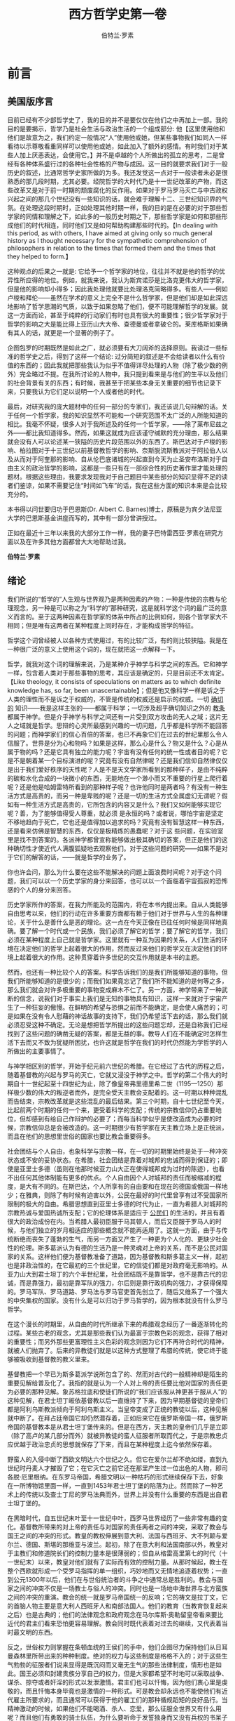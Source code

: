 #+LATEX_CLASS: book
#+LATEX_CLASS_OPTIONS:[11pt,oneside]
#+LATEX_HEADER: \usepackage{book}

#+TITLE: 西方哲学史第一卷
#+AUTHOR: 伯特兰·罗素
#+CREATOR: wanze(<a href="mailto:a358003542@163.com">a358003542@163.com</a>)
#+DESCRIPTION: 制作者邮箱：a358003542@gmail.com
#+INFOJS_OPT: view:showall toc:nil

* 前言

** 美国版序言
目前已经有不少部哲学史了，我的目的并不是要仅仅在他们之中再加上一部。我的目的是要揭示，哲学乃是社会生活与政治生活的一个组成部分: 他【这里使用他和他们是故意为之，我们约定一般情况“人”使用他或她，但某些事物我们如同人一样看待以示尊敬看重同样可以使用他或她，如此加入了额外的感情。有时我们对于某些人加上厌恶表达，会使用它。】并不是卓越的个人所做出的孤立的思考，二是曾经有各种体系盛行过的各种社会性格的产物与成因。这一目的就要求我们对于一般历史的叙述，比通常哲学史家所做的为多。我还发觉这一点对于一般读者未必是很熟悉的那几段时期，尤其必要。经院哲学的大时代乃是十一世纪改革的产物，而这些改革又是对于前一时期的颓废腐化的反作用。如果对于罗马罗马灭亡与中古政权兴起之间的那几个世纪没有一些知识的话，就会难于理解十二、三世纪知识界的气氛。在处理这段时期时，正如处理其他时期一样，我的目的是在必要的对于那些哲学家的同情和理解之下，如此多的一般历史时期之下，那些哲学家是如何和那些形成他们的时代相连，同时他们又是如何帮助构建那些时代的。【In dealing with this period, as with others, I have aimed at giving only so much general history as I thought necessary for the sympathetic comprehension of philosophers in relation to the times that formed them and the times that they helped to form.】

这种观点的后果之一就是: 它给予一个哲学家的地位，往往并不就是他的哲学的优异性所应得的地位。例如，就我来说，我认为斯宾诺莎是比洛克更伟大的哲学家，但是他的影响却小得多；因此我处理他就要比处理洛克简略得多。有些人——例如卢梭和拜伦——虽然在学术的意义上完全不是什么哲学家，但是他们却是如此深远地影响了哲学思潮的气质，以致于如果忽略了他们，便不可能理解哲学的发展。就这一方面而论，甚至于纯粹的行动家们有时也具有很大的重要性；很少哲学家对于哲学的影响之大是能比得上亚历山大大帝、查德曼或者拿破仑的。莱库格斯如果确有其人的话，就更是一个显著的例子了。

企图包罗的时期既然是如此之广，就必须要有大刀阔斧的选择原则。我读过一些标准的哲学史之后，得到了这样一个结论: 过分简短的叙述是不会给读者以什么有价值的东西的；因此我就把那些我认为似乎不值得详尽处理的人物（除了极少数的例外）完全略过不提。在我所讨论的人物中，我只提到看来是与他们的生平以及他们的社会背景有关的东西；有时候，我甚至于把某些本身无关重要的细节也记录下来，只要我认为它们足以说明一个人或者他的时代。

最后，对研究我的庞大题材中的任何一部分的专家们，我还该说几句辩解的话。关于任何一个哲学家，我的知识显然不可能和一个研究范围不太广泛的人所能知道的相比。我毫不怀疑，很多人对于我所述及的任何一个哲学家，——除了莱布尼兹之外——都比我知道得多。然而，如果这就成为应该谨守缄默的充分理由，那么结果就会没有人可以论述某一狭隘的历史片段范围以外的东西了。斯巴达对于卢梭的影响、柏拉图对于十三世纪以前基督教哲学的影响、奈斯脱流斯教派对于阿拉伯人以及从而对于阿奎那的影响、自从伦巴底诸城的兴起直到今天为止圣安布洛斯对于自由主义的政治哲学的影响，这都是一些只有在一部综合性的历史著作里才能处理的题材。根据这些理由，我要求发现我对于自己题目中某些部分的知识显得不足的读者们鉴谅，如果不需要记住“时间如飞车”的话，我在这些方面的知识本来是会比较充分的。

本书得以问世要归功于巴恩斯(Dr. Albert C. Barnes)博士，原稿是为宾夕法尼亚大学的巴恩斯基金讲座而写的，其中有一部分曾讲授过。

正如在最近十三年以来我的大部分工作一样，我的妻子巴特雷西亚·罗素在研究方面以及在许多其他方面都曾大大地帮助过我。

*伯特兰·罗素*

** 绪论
我们所说的“哲学的”人生观与世界观乃是两种因素的产物：一种是传统的宗教与伦理观念，另一种是可以称之为“科学的”那种研究，这是就科学这个词的最广泛的意义而言的。至于这两种因素在哲学家的体系中所占的比例如何，则各个哲学家大不相同；但是唯有这两者在某种程度上同时存在，才能构成哲学的特征。

哲学这个词曾经被人以各种方式使用过，有的比较广泛，有的则比较狭隘。我是在一种很广泛的意义上使用这个词的，现在就把这一点解释一下。

哲学，就我对这个词的理解来说，乃是某种介乎神学与科学之间的东西。它和神学一样，包含着人类对于那些事物的思考，其应该是确定的，只是目前还不太肯定。【Like theology, it consists of speculations on matters as to which definite knowledge has, so far, been unascertainable】；但是他又像科学一样是诉之于人类的理性而不是诉之于权威的，不管是传统的权威还是启示的权威。一切 _确切的_ 知识——我是这样主张的——都属于科学；一切涉及超乎确切知识之外的 _教条_ 都属于神学。但是介乎神学与科学之间还有一片受到双方攻击的无人之域；这片无人之域就是哲学。思辩的心灵所最感到兴趣的一切问题，几乎都是科学所不能回答的问题；而神学家们的信心百倍的答案，也已不再象它们在过去的世纪里那么令人信服了。世界是分为心和物吗？如果是这样，那么心是什么？物又是什么？心是从属于物的吗？还是它具有独立的能力呢？宇宙有没有任何的统一性或者目的呢？它是不是朝着某一个目标演进的呢？究竟有没有自然律呢？还是我们信仰自然律仅仅是出于我们爱好秩序的天性呢？人是不是天文学家所看到的那种样子，是由不纯粹的碳和水化合成的一块微小的东西，无能地在一个渺小而又不重要的行星上爬行着呢？还是他是哈姆雷特所看到的那种样子呢？也许他同时是两者吗？有没有一种生活方式是高贵的，而另一种是卑贱的呢？还是一切的生活方式全属虚幻无谓呢？假如有一种生活方式是高贵的，它所包含的内容又是什么？我们又如何能够实现它呢？善，为了能够值得受人尊重，就必须
是永恒的吗？或者说，哪怕宇宙是坚定不移地趋向于死亡，它也还是值得加以追求的吗？究竟有没有智慧这样一种东西，还是看来仿佛是智慧的东西，仅仅是极精炼的愚蠢呢？对于这
些问题，在实验室里是找不到答案的。各派神学都曾宣称能够做出极其确切的答案，但正是他们的这种确切性才使近代人满腹狐疑地去观察他们。对于这些问题的研究——如果不是对于它们的解答的话，——就是哲学的业务了。

你也许会问，那么为什么要在这些不能解决的问题上面浪费时间呢？对于这个问题，我们可以以一个历史学家的身分来回答，也可以以一个面临着宇宙孤寂的恐怖感的个人的身分来回答。

历史学家所作的答案，在我力所能及的范围内，将在本书内提出来。自从人类能够自由思考以来，他们的行动在许多重要方面都有赖于他们对于世界与人生的各种理论，关于什么是善什么是恶的理论。这一点在今天正像在已往任何时候是同样地真确。要了解一个时代或一个民族，我们必须了解它的哲学；要了解它的哲学，我们必须在某种程度上自己就是哲学家。这里就有一种互为因果的关系，人们生活的环境在决定他们的哲学上起着很大的作用，然而反过来他们的哲学又在决定他们的环境上起着很大的作用。这种贯穿着许多世纪的交互作用就是本书的主题。

然而，也还有一种比较个人的答案。科学告诉我们的是我们所能够知道的事物，但我们所能够知道的是很少的；而我们如果竟忘记了我们所不能知道的是何等之多，那么我们就会对许多极重要的事物变成麻木不仁了。另一方面，神学带来了一种武断的信念，说我们对于事实上我们是无知的事物具有知识，这样一来就对于宇宙产生了一种狂妄的傲慢。在鲜明的希望与恐惧之前而不能确定，是会使人痛苦的；可是如果在没有令人慰藉的神话故事的支持下，我们仍希望活下去的话，那么我们就必须忍受这种不确定。无论是想把哲学所提出的这些问题忘却，还是自称我们已经找到了这些问题的确凿无疑的答案，都是无益的事。教导人们在不能确定时怎样生活下去而又不致为犹疑所困扰，也许这就是哲学在我们的时代仍然能为学哲学的人所做出的主要事情了。

与神学相区别的哲学，开始于纪元前六世纪的希腊。在它经过了古代的历程之后，随着基督教的兴起与罗马的灭亡，它就又浸没于神学之中。哲学的第二个伟大的时期自十一世纪起至十四世纪为止，除了像皇帝弗里德里希二世（1195—1250）那样极少数的伟大的叛逆者而外，是完全受天主教会支配着的。这一时期以种种混乱而告结束，宗教改革就是这些混乱的最后结果。第三个时期，自十七世纪至今天，比起前两个时期的任何一个来，更受着科学的支配；传统的宗教信仰仍占重要地位，但却感到有给自己作辩护的必要了；而每当科学似乎是使改造成为必要的时候，宗教信仰总是会被改造的。这一时期很少有哲学家在天主教立场上是正统派，而且在他们的思想里世俗的国家也要比教会重要得多。

社会团结与个人自由，也象科学与宗教一样，在一切的时期里始终是处于一种冲突状态或不安的妥协状态。在希腊，社会团结是靠着对城邦的忠诚而得到保证的；即使是亚里士多德（虽则在他那时候亚力山大正在使得城邦成为过时的陈迹），也看不出任何其他体制能有更多的优点。个人自由因个人对城邦的责任而被缩减的程度，是大有不同的。在斯巴达，个人所享有的自由要和在现在的德国或俄国一样地少；在雅典，则除了有时候有迫害以外，公民在最好的时代里曾享有过不受国家所限制的极大的自由。希腊思想直到亚里士多德的时代为止，一直为希腊人对城邦的宗教热诚与爱国热诚所支配；它的伦理体系是适应于 _公民们_ 的生活的，并且有着很大的政治成份在内。当希腊人最初臣服于马其顿人，而后又臣服于罗马人的时候，与他们独立的岁月相适应的那些概念就不能再适用了。这就一方面，由于与传统断绝而丧失了蓬勃的生气，而另一方面又产生了一种更为个人化的、更缺少社会性的伦理。斯多葛派认为有德的生活乃是一种灵魂对上帝的关系，而不是公民对国家的关系。这样他们便为基督教准备了道路，因为基督教和斯多葛主义一样，起初也是非政治性的，在它最初的三个世纪里，它的信徒们都是对政府毫无影响的。从亚力山大到君士坦丁的六个半世纪里，社会团结既不是靠哲学，也不是靠古代的忠诚，而是靠强力，最初是靠军队的强力，尔后则是靠行政机构的强力，才获得保障的。罗马军队、罗马道路、罗马法与罗马官吏首先创立了，随后又维系了一个强大的中央集权的国家。没有什么是可以归功于罗马哲学的，因为根本就没有什么罗马哲学。

在这个漫长的时期里，从自由的时代所继承下来的希腊观念经历了一番逐渐转化的过程。某些古老的观念，尤其是那些我们认为最富于宗教色彩的观念，获得了相对的重要性；而另外那些更富理性主义色彩的观念则因为它们不再符合时代的精神，就被人们抛弃了。后来的异教徒们就是以这种方式整理了希腊的传统，使它终于能够被吸收到基督教的教义里来。

基督教把一个早已为斯多葛派学说所包含了的、然而对古代的一般精神却是陌生的重要见解给普及化了。我指的就是认为一个人对上帝的责任要比他对国家的责任更为必要的那种见解。象苏格拉底和使徒们所说的“我们应该服从神更甚于服从人”的这种见解，在君士坦丁皈依基督教以后一直维持了下来，因为早期基督徒的皇帝们都是阿利乌斯教派倾向于阿利乌斯主义。当皇帝变成了正统的教徒以后，这种见解就中断了。在拜占廷帝国它却仍然潜存着，正如后来它在俄罗斯帝国一样，俄罗斯帝国的基督教本是从君士坦丁堡传来的。但是在西方，天主教的皇帝们几乎是立即（除了高卢的某几部分而外）就被异教徒的蛮人征服者所取而代之，于是宗教忠贞应优越于政治忠贞的思想就保存了下来，而且在某种程度上迄今依然保存着。

野蛮人的入侵中断了西欧文明达六个世纪之久。但它在爱尔兰却不绝如缕，直到九世纪时丹麦人才摧毁了它；在它灭亡之前它还在那里产生过一位出色的人物，即司各脱·厄里根纳。在东罗马帝国，希腊文明以一种枯朽的形式继续保存下去，好象在一所博物馆里面一样，一直到1453年君士坦丁堡的陷落为止。然而除了一种艺术上的传统以及查士丁尼的罗马法典而外，世界上并没有什么重要的东西是出自君士坦丁堡的。

在黑暗时代，自五世纪末叶至十一世纪中叶，西罗马世界经历了一些非常有趣的变化。基督教所带来的对上帝的责任与对国家的责任两者之间的冲突，采取了教会与国王之间的冲突的形式。教皇的教权伸展到意大利、法国与西班牙、大不列颠与爱尔兰、德国、斯堪的那维亚与波兰。起初，除了在意大利和法国南部以外，教皇对于主教们和修道院长们的控制力量本是很薄弱的；但自从格雷高里第七的时代（十一世纪末）以来，教皇对他们就有了实际而有效的控制力量。从那时候起，教士在整个西欧就形成一个受罗马指挥的单一组织，巧妙地而又无情地追逐着权势；一直到公元1300年以后，他们在与世俗统治者的斗争之中通常总是胜利的。教会与国家之间的冲突不仅是一场教士与俗人的冲突。同时也是一场地中海世界与北方蛮族之间的冲突的重演。教会的统一就是罗马帝国统一的反响；它的祷文是拉丁文，它的首脑人物主要是意大利人西班牙人和南部法国人。他们的教育（当教育恢复起来之后）也是古典的；他们的法律观念和政府观念在马尔库斯·奥勒留皇帝看来要比近代的君主们看来恐怕更容易理解。教会同时既代表着对过去的继续，又代表着当时最文明的东西。

反之，世俗权力则掌握在条顿血统的王侯们的手中，他们企图尽力保持他们从日耳曼森林里所带出来的种种制度。绝对的权力与这些制度是格格不入的；对于这些生气勃勃的征服者们说来显得是既沉闷而又毫无生气的那些法律制度，情形也是如此。国王必须和封建贵族分享自己的权力，但是大家都希望不时地可以采取战争、谋杀、掠夺或者奸淫的形式以发泄激情。君主们也可以忏悔，因为他们衷心里是虔敬的，而且忏悔本身毕竟也是激情的一种形式。可是教会却永远也不能使他们有近代雇主所要求的，而且通常可以获得于他的雇工们的那种循规蹈矩的良好品行。当精神激动的时候，如果他们不能喝酒、杀人、恋爱，那么征服全世界又有什么用呢？而且他们有勇敢的骑士队伍，为什么要听命于发誓独身而又没有兵权的书呆子呢？尽管教会不同意，他们仍然保存着决斗和比武的审判方法，而且他们还发展了马上比武和献殷勤的恋爱。有时候，他们甚至一阵狂暴发作还会杀死显赫的教士。

所有的武装力量都在国王这方面，然而教会还是胜利的。教会获得胜利，部分地是因为它几乎享有教育的独占权，部分地是因为国王们彼此经常互相作战；但是除了极少数的例外，主要地却是因为统治者和人民都深深地相信教会掌握着升天堂的钥匙的权力。教会可以决定一个国王是否应该永恒地升天堂还是下地狱；教会可以解除臣民们效忠的责任，从而就可以鼓动反叛。此外，教会还代表着足以代替无政府状态的秩序，因而就获得了新兴的商人阶级的支持。尤其在意大利，这最后的一点是有决定意义的。

条顿人至少要保持教会一部分的独立性的企图，不仅表现在政治上，也表现在艺术、传奇、骑士道和战争上。但这一点却很少表现在知识界，因为教育差不多是完全限于教士阶级的。中古时代所公开表现出来的哲学并不就是一面精确的时代镜子，而仅是一党一派的思想镜子。然而，就在教士里面——尤其是弗兰西斯教团的修道士们——却有相当数目的人，为了各种原因，是和教皇有分歧的。此外，在意大利，文化传播到俗人方面来要比在阿尔卑斯以北早上好几个世纪。弗里德里希第二曾试图建立一种新宗教，这代表着反教廷文化的极端；而托马斯·阿奎那诞生于弗莱德利克第二具有无上权威的那不勒斯王国，却直到今天始终是教廷哲学的典型阐扬者。大约五十年之后，但丁成就了一套综合，并且给整个的中古观念世界做出了唯一的一套均衡的发挥。

但丁以后，由于政治上的以及理智上的种种原因，中古哲学的综合便破灭了。当中古哲学存在的时候，它具有一种整齐而又玲珑完整的性质，这个体系所论述到的任何一点都是和它那极其有限的宇宙中的其他内容摆在一个非常精确的关系之上的。但是宗教大分裂、宗教大会运动以及文艺复兴的教廷终于导向宗教改革，宗教改革便摧毁了基督教世界的统一性以及经院学者以教皇为中心的政府理论。在文艺复兴时代，新的知识，无论是关于古代的或是关于地球表面的，都使人厌倦于理论体系；人们感到理论体系是座心灵的监狱。哥白尼天文学赋给地球的地位与人类的地位，远比他们在托勒密的理论中所享有的地位要卑微得多。在知识分子中间，对新事物的乐趣代替了对于推理、分析、体系化的乐趣；虽然在艺术方面文艺复兴仍然崇尚整齐有序，但是在思想方面它却喜欢大量而繁富的混乱无章。在这方面，蒙台涅是这一时代最典型的代表人物。

在政治理论方面，正象除了艺术而外的任何其他事物一样，也发生了秩序的崩溃。中世纪，虽然事实上是动荡不宁的，但在思想上却被一种要求合法性的热情、被一种非常严谨的政权理论所支配着。一切权力总归是出自上帝；上帝把神圣事物的权力交给了教皇，把俗世事情的权力交给了皇帝。但在十五世纪，教皇和皇帝同样地都丧失了自己的重要性。教皇变成了仅仅是意大利诸侯的一员，他在意大利的强权政治里面从事于种种令人难以置信的复杂而又无耻的勾当。在法国、西班牙和英国，新的君主专制的民族国家在他们自己的领土上享有的权力，是无论教皇或者皇帝都无力加以干涉的。民族国家，主要是由于有了火药的缘故，对人们的思想和感情获得了一种前所未有的影响，并且渐次地摧毁了罗马所遗留下来的对于文明统一性的信念。

这种政治上的混乱情形在马基雅弗利的《君王论》一书中得到了表现。政治已没有任何指导的原则，而变成为赤裸裸的争夺权力了；至于怎样才能把这种赌博玩得很成功，《君王论》一书也提出了很精明的意见。在希腊的伟大时代里出现过的事，再一次出现于文艺复兴的意大利：传统的道德束缚消失了，因为它们被人认为是与迷信结合在一起的；从羁绊中获得的解放，使得个人精力旺盛而富于创造力，从而便产生了极其罕见的天才的奔放；但是由于道德败坏而不可避免地造成的无政府状态与阴谋诡诈，却使得意大利人在集体方面成为无能的了，于是他们也像【约定单字用像，组合词用象。】希腊人一样，倒在了别的远不如他们文明、但不像他们那样缺乏社会团结力的民族的统治之下了。

然而结局并不像在希腊那么惨重，因为许多新的强而有力的民族表现出来他们自己也像意大利人已往那样地能够有伟大的成就，只有西班牙是例外。

从十六世纪以后，欧洲思想史便以宗教改革占主导地位。宗教改革是一场复杂的多方面的运动，它的成功也要归功于多种多样的原因。大体上，它是北方民族对于罗马东山再起的统治的一种反抗。宗教曾经是征服了欧洲北部的力量，但是宗教在意大利已经衰颓了：教廷作为一种体制还存在着，并且从德国和英国吸取大量的贡赋，但是这些仍然虔诚的民族却对于波尔嘉家族和梅狄奇家族不能怀有什么敬意，这些家族借口要从炼狱里拯救人类的灵魂，而收敛钱财大肆挥霍在奢侈和不道德上。民族的动机、经济的动机和道德的动机都结合在一起，就格外加强了对罗马的反叛。此外，君王们不久就看出来，如果他们自己领土上的教会完全变成为本民族的，他们便可以控制教会；这样，他们在本土上就要比以往和教皇分享统治权的时候更加强而有力。由于这一切的原因，所以路德的神学改革在北欧的大部分地区，既受统治者欢迎，也受人民欢迎。

天主教教会有三个来源：它的圣教历史是犹太的，它的神学是希腊的，它的政府和教会法，至少间接地是罗马的。宗教改革摒除了罗马的成份，冲淡了希腊的成份，但是大大地加强了犹太的成份。它就这样和民族主义的力量展开了合作。这些民族主义的力量正在摧毁着最初由罗马帝国而后又被罗马教会所造成的那种社会团结的成果。在天主教的学说里，神圣的启示并不因为有圣书而结束，而是一代一代地通过教会的媒介继续传下来的；因此，个人的意见之服从于教会，就成为每个人的责任。反之，新教徒则否认教会是传达启示的媒介；真理只能求之于圣经，每一个人都可以自己解释圣经。如果人们的解释有了分歧，那么也并没有任何一个由神明所指定的权威可以解决这种分歧。实际上国家已经要求着曾经是属于教会的权利了，但这乃是一种篡夺。在新教的理论里，灵魂与上帝之间是不该有任何尘世的居间人的。

这一变化所起的作用是极其重大的。真理不再需要请权威来肯定了，真理只需要内心的思想来肯定。于是很快地就发展起来了一种趋势，在政治方面趋向于无政府主义，而在宗教方面则趋向于神秘主义。这和天主教的正统体系始终是难于适应的。这时出现的并不只是一种新教而是许多的教派；不是一种与经院派相对立的哲学而是有多少位哲学家就有多少种哲学；不是像在十三世纪那样，有一个皇帝与教皇相对立，而是有许许多多的异端的国王。结果无论在思想上还是在文学上，就都有着一种不断加深的主观主义；起初这是作为一种从精神奴役下要求全盘解放的活动，但它却朝着一种不利于社会健康的个人孤立倾向而稳步前进了。

近代哲学始于笛卡儿，他基本上所肯定为可靠的就是他自己和他的思想的存在，外在世界是由此而推出来的。这只是那个通过贝克莱、康德直到费希特的总的发展过程的第一个阶段。到了费希特遂认为万物都只是自我的流溢。这是不健康的；从此之后，哲学一直在企图从这种极端逃到日常生活的常识世界里去。

政治上的无政府主义和哲学上的主观主义携手并进。早在路德在世的时候，就有些不受欢迎又不被承认的弟子们已经发展了再洗礼的学说了，这种学说有一个时期统治了闵斯特城。再洗礼派摒弃一切的法律，因为他们认为好人是无时无刻不被圣灵所引导的，而圣灵又是不可能受任何公式的束缚的。从这个前提出发，他们就达到了共产主义与两性杂交的结论；因此，他们在经过一段英勇抗抵之后终于被人消灭了。但是他们的学说却采取了更柔和的形式而流传到荷兰、英国和美国；这就是历史上贵格会的起源。在十九世纪又产生了另一种形式更激烈的、已经和宗教不再有联系的无政府主义。在俄国、在西班牙、以及较小的程度上也在意大利，它都有过相当的成功；并且直到今天，它在美国移民当局的眼里还是个可怕的怪物。这种近代的形式虽然是反宗教的，但是仍然具有很多的早期新教的精神；它的不同点主要就在于把路德针对着教皇的那种仇恨转过来针对着世俗的政府。

主观主义一旦脱缰之后，就只能一泻到底而不能再被束缚于任何的界限之内。新教徒在道德上之强调个人的良心，本质上乃是无政府主义的。但习惯与风俗却是如此之有力，以致于除了像闵斯特那样暂时的爆发而外，个人主义的信徒们在伦理方面仍然是按照传统所认为的道德方式来行动，但这是一种不稳定的平衡。十八世纪的“感性”崇拜开始破坏了这种平衡：一种行为之受到赞美并不是因为它有好结果或者因为它与一种道德教条相符合，而是因为它有那种把它激发起来的情操。从这种态度就发展了像卡莱尔和尼采所表现的那种英雄崇拜，以及拜伦式的对于任何激情的崇拜。

浪漫主义运动在艺术上、在文学上以及在政治上，都是和这种对人采取主观主义的判断方式相联系着的，亦即不把人作为集体的一个成员而是作为一种美感上的愉悦的观照对象。猛虎比绵羊更美丽，但是我们宁愿把它关在笼子里。典型的浪漫派却要把笼子打开来，欣赏猛虎消灭绵羊时那幕壮丽的纵身一跃。他鼓励着人们想象他们自己是猛虎，可是如果他成功的话，结果并不会是完全愉快的。

针对着近代主观主义的比较不健康的形式，曾经出现过各种不同的反应。首先是一种折衷妥协的哲学，即自由主义的学说，它企图给政府和个人指定其各自的领域。这种学说的近代形式是从洛克开始的，洛克对于“热情主义”——即再洗礼派的个人主义——和对于绝对的权威以及对传统的盲目服从，是同样地反对的。另一种更彻底的反抗则导致了国家崇拜的理论，这种理论把天主教所给予教会，甚至于有时候是给予上帝的那种地位给了国家。霍布斯、卢梭和黑格尔代表了这种理论的各个不同方面，而他们的学说在实践上就体现为克伦威尔、拿破仑和近代的德国。共产主义在理论上是和这些哲学距离得非常遥远的，但是在实践上也趋向于一种与国家崇拜的结果极其相似的社会形态。

自从公元前600年直到今天这一全部漫长的发展史上，哲学家们可以分成为希望加强社会约束的人与希望放松社会约束的人。与这种区别相联系着的还有其他的区别。纪律主义分子宣扬着某种或新或旧的教条体系，并且因此在或多或少的程度上就不得不仇视科学，因为他们的教条并不能从经验上加以证明。他们几乎总是教训人说，幸福并不就是善，而惟有“崇高”或者“英雄主义”才是值得愿望的。他们对于人性中的非理性的部分有着一种同情，因为他们感到理性是不利于社会团结的。另外一方面，则自由主义分子，除了极端的无政府主义者而外，都倾向于科学、功利与理性而反对激情，并且是一切较深刻形式的宗教的敌人。这种冲突早在我们所认为的哲学兴起之前就在希腊存在着了，并且在早期的希腊思想中已经十分显著。它变成为各种形式，一直持续到今天，并且无疑地将会持续到未来的时代。

很显然，在这一争论中——就像所有经历了漫长时期而存留下来的争论一样——每一方都是部分正确的而又部分错误的。社会团结是必要的，但人类迄今还不曾有过单凭说理的论辩就能加强团结的事。每一个社会都受着两种相对立的危险的威胁：一方面是由于过分讲纪律与尊敬传统而产生的僵化，另一方面是由于个人主义与个人独立性的增长而使得合作成为不可能，因而造成解体或者是对外来征服者的屈服。一般说来，重要的文明都是从一种严格和迷信的体系出发，逐渐地松弛下来，在一定的阶段就达到了一个天才辉煌的时期；这时，旧传统中的好东西继续保存着，而在其解体之中所包含着的那些坏东西则还没有来得及发展。但是随着坏东西的发展，它就走向无政府主义，从而不可避免地走向一种新的暴政，同时产生出来一种受到新的教条体系所保证的新的综合。自由主义的学说就是想要避免这种无休止的反复的一种企图。自由主义的本质就是企图不根据非理性的教条而获得一种社会秩序，并且除了为保存社会所必须的束缚而外，不再以更多的束缚来保证社会的安定。这种企图是否可以成功，只有未来才能够断定了。





#+LaTeX: \mainmatter


* 前苏格拉底哲学家
** 希腊文明的兴起
在全部的历史里，最使人感到惊异或难于解说的莫过于希腊文明的突然兴起了。构成文明的大部分东西已经在埃及和美索不达米亚存在了好几千年，又从那里传播到了四邻的国家。但是其中却始终缺少着某些因素，直等到希腊人才把它们提供出来。希腊人在文学艺术上的成就是大家熟知的，但是他们在纯粹知识的领域上所做出的贡献还要更加不平凡。他们首创了数学[fn::埃及和巴比伦人已经有了算术和几何学了，但主要地是凭经验。从一般的前提来进行演绎的推理，这是希腊人的贡献。]、科学和哲学；他们最先写出了有别于纯粹编年表的历史书；他们自由地思考着世界的性质和生活的目的，而不为任何因袭的正统观念的枷琐所束缚。所发生的一切都是如此之令人惊异，以至于直到最近的时代，人们还满足于惊叹并神秘地谈论着希腊的天才。然而现在已经有可能用科学的观念来了解希腊的发展了，而且的确也值得我们这样去做。

哲学是从泰勒斯开始的，他预言过一次日蚀，所以我们就很幸运地能够根据这件事来断定他的年代了；据天文学家说，这次日蚀出现于公元前585年。哲学和科学原是不分的，因此它们是一起诞生于公元前六世纪的初期。在这之前，希腊及其邻国曾发生过什么事情呢？任何一种回答都必然有一部分是揣测性的，但考古学在本世纪里所给我们的知识已经比我们祖先们所掌握的要多得多了。

文字的发明在埃及大约是在公元前4000年左右，在巴比伦也晚不了太多。两国的文字都是从象形的图画开始的。这些图画很快地就约定俗成，因而语词是用会意文字来表示的，就象中国目前所仍然通行的那样。在几千年的过程里，这种累赘的的体系发展成了拼音的文字【this cumbrous system developed into alphabetic writing】。

埃及和美索不达米亚早期文明的发展是由于有尼罗河、底格里斯河和幼发拉底河，它们使得农业易于进行而又产量丰富。这些文明在许多方面都有些像西班牙人在墨西哥和秘鲁所发现的文明，这里有一个具有专制权力的神圣国王；在埃及，他还领有全部的土地。这里有一种多神教，国王和这种多神教的至高无上的神有着特殊亲密的关系。有军事贵族，也有祭司贵族。如果君主懦弱或者战争不利，祭司贵族往往能够侵凌王权。土地的耕种者是农奴，隶属于国王、贵族或祭司。

埃及的神学和巴比伦的神学颇为不同。埃及人主要的关怀是死亡，他们相信死者的灵魂要进入阴间，在那里，奥西里斯要根据他们在地上的生活方式来审判他们。他们以为灵魂终会回到身体里面来的；这就产生了木乃伊以及豪华的陵墓建筑。金字塔群就是公元前4000年末叶和3000年初叶的历代国王们所建造的。这一时期以后，埃及文明就变得越来越僵化了，并且宗教上的保守主义使得进步成为不可能。约公元前1800年，埃及被称为喜克索斯人的闪族人所征服，他们统治埃及约有两个世纪。他们在埃及并没有留下持久的痕迹，但是他们在这里的出现一定曾经有助于埃及文明在叙利亚和巴勒斯坦的传播。

巴比伦的发展史比埃及更带有黩武好战的性质。最初的统治种族并不是闪族，而是“苏玛连”人，这种人的起源我们还不清楚。他们发明了楔形文字，征服者的闪族就是从他们这里接受了楔形文字的。曾经有一个时期，有许多独立的城邦彼此互相作战；但是最后巴比伦称霸，并且建立了一个帝国。其他城邦的神就变成了附属的神，而巴比伦的神马尔督克便获得了有如后来宙斯在希腊众神之中所占的那种地位。在埃及也出现过同样的情形，只是时间更早得多。

埃及与巴比伦的宗教正像其他古代的宗教一样，本来都是一种生殖崇拜(fertility cults)。大地是阴性的，而太阳是阳性的。公牛通常被认为是阳性生殖能力的化身，牛神是非常普遍的。在巴比伦，大地女神伊什塔尔(Ishtar)在众女神之中是至高无上的。这位“伟大的母亲”在整个西亚以各种不同的名称而受人崇拜。当希腊殖民者在小亚细亚为她建筑神殿的时候，他们就称她为阿尔蒂米斯，并且把原有的礼拜仪式接受过来。这就是“以弗所人的狄阿娜”[fn::狄阿娜是阿尔蒂米斯的拉丁文的对称。在希腊文的圣经里提到的是阿尔蒂米斯，而英译本则称为狄阿娜。]的起源。基督教又把她转化成为童贞女玛利亚，但是到了以弗所宗教大会上才规定把“圣母”这个头衔加给我们的教母。

只要一种宗教和一个帝国政府结合在一起，政治的动机就会大大改变宗教的原始面貌。一个男神或一个女神便会和国家联系起来，他不仅要保证丰收，而且还要保证战争胜利。富有的祭司阶级规定出一套教礼和神学，并且把帝国各个组成部分的一些神都安排在一个万神殿里。

通过与政府的联系，神也就和道德有了联系。立法者从神那里接受了他们的法典，因此犯法就是亵渎神明。现在所知的最古老的法典，就是公元前2100年左右巴比伦王罕姆拉比(Hammurabi)的法典；国王宣告这一法典是由马尔督克交付给他的。在整个的古代，道德与宗教之间的这种联系变得越来越密切。

巴比伦的宗教与埃及的宗教不同，它更关心的是现世的繁荣而不是来世的幸福。巫术、卜筮和占星术虽然并不是巴比伦所特有的，然而在这里却比在其他地方更为发达，并且主要地是通过巴比伦它们才在古代的后期获得了它们的地位。从巴比伦也流传下来了某些属于科学的东西：一日分为24小时，圆周分为360度；以及日月蚀周期的发现。这就使他们能够准确地预言月蚀，并能以某种可能性来预言日蚀【which enabled lunar eclipses to be predicted with certainty, and solar eclipses with some probability】。巴比伦的这种知识，我们下面将会看到，泰勒斯是得到了的。

埃及与美索不达米亚的文明是农业的文明，而周围民族的文明最初则是畜牧的文明。商业的发展起初几乎完全是海上的，随着商业的发展就出现了一种新的因素。直到公元前1000年左右，武器还是用青铜制造的，有些国家自己本土上并不具备这种必要的金属，便不得不从事贸易或者海盗掠夺以求获得它们。海盗掠夺只是一时的权宜，而在社会与政治条件相当稳定的地方，商业就被人认为更加有利可图。在商业方面，克里特岛似乎是先驱者。大约有十一个世纪之久，可以说从公元前2500至公元前1400年，在克里特曾存在过一种艺术上极为先进的文化，被称为米诺文化。克里特艺术的遗物给人以一种欢愉的、几乎是颓废奢靡的印象，与埃及神殿那种令人可怖的阴郁是迥然不同的。

关于这一重要的文明，在阿瑟·伊万斯爵士以及其他诸人的发掘以前，人们几乎是一无所知。那是一种航海民族的文明，与埃及保持着密切的接触（除了喜克索斯人统治的时代是例外）。从埃及的图画里显然可以看出，克里特的水手们在埃及和克里特之间进行过相当可观的商业，这种商业约于公元前1500年左右达到了它的顶峰。克里特的宗教似乎与叙利亚和小亚细亚的宗教有着许多的相同之点，但是在艺术方面则与埃及的相同之点更多些，虽然克里特的艺术是非常有独创性的，并且是充满了可惊讶的生命力的。克里特文明的中心是所谓诺索斯的“米诺宫”，古典希腊的传说里一直流传着对它的追忆。克里特的宫殿是极其壮丽的，但是大约在公元前十四世纪的末期被毁掉了，或许是被希腊的侵略者所毁掉的。克里特历史的纪年，是从在克里特所发现的埃及器物以及在埃及所发现的克里特器物而推断出来的；我们的知识全都是靠着考古学上的证据。

克里特人崇拜一个女神，也许是几个女神。最为明确无疑的女神就是“动物的女主人”，她是一个女猎人，或许就是古典的阿尔蒂米斯的起源[fn::她有一个孪生弟兄或配偶，就是“动物的男主人”。但是他比较不重要。把阿尔蒂米斯与小亚细亚的伟大的母亲当成一个人，乃是后来的事。]。她或者另一女神，也是一位母亲；除了“动物的男主人”而外，唯一的男神就是她的少子。有证据可以说明克里特人是信仰死后的生命的，正如埃及的信仰一样，认为人死之后，生前的作为就要受到赏罚。但是总的说来，从克里特的艺术上看，似乎他们是欢愉的民族，并没有受到阴沉的迷信的很大压迫。他们喜欢斗牛，斗牛时女斗士和男斗士一样地表演出惊人的绝技。斗牛是宗教仪式，阿瑟·伊万斯爵士以为斗牛者属于最高的贵族。传下来的图画都是非常生动而逼真的。

克里特人有一种直线形的文字，但是还没有人能够辨识。他们在国内是和平的，他们的城市没有城墙；他们无疑是被大海的力量保护着的【no doubt they were defended by sea power】。

在米诺文明毁灭之前，约公元前1600年左右，它传到了希腊大陆，在大陆上经历了逐渐蜕化的阶段直至公元前900年为止。这种大陆文明就叫迈锡尼文明；它是由于发掘帝王的陵墓以及发掘山顶上的堡垒而被人发现的，这说明了他们比克里特岛上的人更害怕战争。陵墓及堡垒始终都给古典希腊的想象力以强烈的印象。宫殿里的较古老的艺术品若不是确乎出于克里特工匠之手，也是与克里特工艺密切接近的。隔着一层朦胧的传说所见到的迈锡尼文明，正是荷马诗歌所描写的文明。

关于迈锡尼人还有许多不清楚的地方。他们的文明是他们被克里特人所征服的结果吗？他们说希腊语呢，抑或他们是一种较早的土著种族呢？对于这些问题还不可能有确切的答案，但是总的说来，他们很可能是说希腊语的征服者，并且至少贵族是来自北方的头发漂亮的侵入者，这些人带来了希腊的语言[fn::见尼尔逊（MartinP．Nilsson）：《米诺－迈锡尼宗教极其在希腊宗教中的残余》，第11页以下。]。希腊人前后以三次连续的浪潮进入希腊，最初是伊奥尼亚人，然后是亚该亚人，最后是多利亚人。伊奥尼亚人虽然是征服者，但似乎相当完整地采纳了克里特的文明，正象后来罗马人采纳了希腊的文明一样。但是伊奥尼亚人被他们的后继者亚该亚人所侵扰，并且大部分被赶走了。从波伽兹－科易所发掘出来的喜特人的书版里，我们可以知道亚该亚人在公元前十四世纪曾有过一个庞大的有组织的帝国。迈锡尼文明已经被伊奥尼亚和亚该亚人的战争所削弱，实际上就被最后的希腊侵略者多利亚人所毁灭了。以前的侵入者大部分采纳了米诺的宗教，但是多利亚人却保存了他们祖先的原始的印度－欧罗巴宗教。然而迈锡尼时代的宗教却仍然不绝如缕，尤其是在下层阶级之中；而古典时代希腊的宗教就是这两种宗教的混合物。

虽然上叙的情况可能是事实，但是我们必须记得我们并不知道迈锡尼人究竟是不是希腊人。我们所知道的只是他们的文明毁灭了，在它告终的时候，铁就代替了青铜；并且有一个时期海上霸权转到腓尼基人的手里。

在迈锡尼时代的后期及其结束之后，有些入侵者定居下来变成了农耕者；而另有些入侵者则继续推进，首先是进入希腊群岛和小亚细亚，然后进入西西里和意大利南部，他们在这些地方建立了城市，靠海上贸易为生。希腊人最初便是在这些海上城市里作出了对于文明的崭新的贡献；雅典的霸权是后来才出现的，而当它出现的时候也同样地是和海权【naval power】结合在一起的。

希腊大陆是多山地区，而且大部分是荒瘠不毛的。但是它有许多肥沃的山谷，通海便利，而彼此间方便的陆地交通则为群山所阻隔。在这些山谷里，小小的各自分立的区域社会就成长起来，它们都以农业为生，通常环绕着一个靠近海的城市。在这种情况之下很自然的，任何区域社会的人口只要是增长太大而国内资源不敷时，在陆地上无法谋生的人就会去从事航海。大陆上的城邦就建立了殖民地，而且往往是在比本国更容易谋生得多的地方。因此在最早的历史时期，小亚细亚、西西里和意大利的希腊人都要比大陆上的希腊人富有得多。

希腊不同地区的社会制度也是大有不同的。在斯巴达，少数贵族就靠着压迫另一种族的农奴的劳动而过活；在较贫穷的农业区，人口主要的是那些靠着自己的家庭来耕种自己土地的农民们。但是在工商业繁荣的地区，自由的公民则由于使用奴隶而发财致富——采矿使用男奴隶，纺织则使用女奴隶。在伊奥尼亚，这些奴隶都是四邻的野蛮人，照例最初都是战争中的俘获。随着财富的积累，人们让体面的妇女变得越来越与世隔绝，后来她们在希腊的文明生活里几乎没有地位了【With increasing wealth went increasing isolation of respectable women,】，只有斯巴达是例外。

一般的发展情况是最初由君主制过渡到贵族制，然后又过渡到僭主制与民主制的交替出现。国王们并不象埃及的和巴比伦的国王那样具有绝对的权力，他们须听从元老会议的劝告，他们违背了习俗便不会不受惩罚。“僭主制”并不必然地意味着坏政府，而仅仅指一个不是由世袭而掌权的人的统治。“民主制”即指全体公民的政府，但其中不包括奴隶与女人。早期的僭主正象梅狄奇家族那样，乃是由于他们是财阀政治中最富有的成员而获得权力的。他们的财富来源往往是占有金银矿，并且由于伊奥尼亚附近吕底亚王国传来了新的铸币制度而大发其财。铸币似乎是公元前700年以前不久被人发明的[fn::见乌雷（P．N．Ure）：《僭主制的起源》。]。

商业或海盗掠夺——起初这两者是很难分别的——对于希腊人最重要的结果之一，就是使他们学会了书写的艺术。虽然书写在埃及和巴比伦已经存在过几千年了，而且米诺的克里特人也曾有过一种文字（这种文字还没有人能识别），然而并没有任何决定性的证据可以证明希腊人在公元前十世纪左右以前是会写字的。他们从腓尼基人那里学到书写的技术；腓尼基人正像其他叙利亚的居民一样，受着埃及和巴比伦两方面的影响，而且在伊奥尼亚、意大利和西西里的希腊城市兴起之前，他们一直握有海上商业的霸权。公元前十四世纪时，叙利亚人给伊克纳顿（埃及的异端国王）写信仍然使用巴比伦的楔形文字；但是推罗的西拉姆（公元前969-936年）已经用腓尼基字母了，腓尼基字母或许就是从埃及文字中发展出来的。最初埃及人使用一种纯粹的图画文字；这些图画日益通行以后就逐渐地代表音节（即图形所代表的事物的名字的第一个音节），终于根据“A是一个射青蛙的射手”[fn::例如希伯来字母的第三个字“gimel”指“骆驼”，而这个字的符号就是一幅约定俗成的骆驼图形。]的原则而代表单独的字母了。最后的这一步埃及人自己并没有完成，而是由腓尼基人完成的，而这就给了字母以一切的便利。希腊人又从腓尼基人那里借来这种字母加以改变以适合他们自己的语言，并且加入了母音而不是象以往那样仅有子音，从而就作出了重要的创造。毫无疑问，获得了这种便利的书写方法就大大促进了希腊文明的兴起。

希腊文明第一个有名的产儿就是荷马。关于荷马的一切全都是推测，但是最好的意见似乎是认为，他是一系列的诗人而并不是一个诗人。或许依里亚特和奥德赛两书完成的期间约占200年的光景，有人说是从公元前750-550年，[fn::贝洛赫：《希腊史》第12章。]而另有人认为《荷马》在公元前八世纪末就差不多已经写成了[fn::罗斯多夫采夫：《古代世界史》卷一，第399页。]。荷马诗现存的形式是被比西斯垂塔斯带给雅典的，他在公元前560至527年（包括间断期）执政。从他那时以后，雅典的青年就背诵着荷马，而这就成为他们教育中最重要的部分。但在希腊的某些地区，特别是在斯巴达，荷马直到较晚的时期，才享有同样的声望。

荷马的诗歌好像后期中世纪的宫廷传奇一样，代表着一种已经开化了的贵族阶级的观点，它把当时在人民群众中依然流行的各种迷信看成是下等人的东西而忽略过去。但是到了更后来的时期，许多这些迷信又都重见天日了。近代作家根据人类学而得到的结论是：荷马决不是原著者，而是一个删定者，他是一个十八世纪式的古代神话的诠释家，怀抱着一种上层阶级文质彬彬的启蒙理想。在荷马诗歌中，代表宗教的奥林匹克的神祇，无论是在当时或是在后世，都不是希腊人唯一崇拜的对象。在人民群众的宗教中，还有着更黑暗更野蛮的成份，它们虽然在希腊智慧的盛期被压抑下去了，但是一等到衰弱或恐怖的时刻就会迸发出来。所以每逢衰世便证明了，被荷马所摈弃的那些宗教迷信在整个古典时代里依然继续保存着，只不过是半隐半显罢了。这一事实说明了许多事情，否则的话，这些事情便似乎是矛盾而且令人感到惊异的了。

任何地方的原始宗教都是部族的，而非个人的。人们举行一定的仪式，通过同情的力量【by sympathetic magic】以增进部族的利益，尤其是促进植物、动物与人口的繁殖。冬至的时候，一定要祈求太阳不要再减少威力；春天与收获季节也都要举行适当的祭礼。这些祭礼往往能鼓动伟大的集体的热情，个人在其中消失了自己的孤立感而觉得自己与全部族合为一体。在全世界，当宗教演进到一定阶段时，做牺牲的动物和人都要按照祭礼被宰杀吃掉的。在不同的地区，这一阶段出现的时期也颇为不同。以人献祭的习俗通常比把牺牲的人吃掉的习俗要长一些【Human sacrifice usually lasted longer than the sacrificial eating of human victims;】；就是古希腊历史刚开始的时候这种习俗也未消失。不带有这种残酷的景象的生殖崇拜的仪式(Fertility rites)，在全希腊也很普遍；特别是伊留希斯神秘教，其象征符号就是农业的。【the Eleusinian mysteries, in particular, were essentially agricultural in their symbolism.】

必须承认，荷马诗歌中的宗教并不很具有宗教气味。神祇们完全是人性的，与人不同的只在于他们不死，并具有超人的威力。在道德上，他们没有什么值得称述的，而且也很难看出他们怎么能够激起人们很多的敬畏。在被人认为是晚出的几节诗里，是用一种伏尔泰式的不敬在处理神祇们的。在荷马诗歌中所能发现与真正宗教感情有关的，并不是奥林匹克的神祇们，而是连宙斯也要服从的“运命”、“必然”与“定数”这些冥冥的存在。运命对于整个希腊的思想起了极大的影响，而且这也许就是科学之所以能得出对于自然律的信仰的渊源之一。

荷马的神祇们乃是征服者的贵族阶级的神祇，而不是那些实际在耕种土地的人们的有用的丰产之神。正如吉尔伯特·穆莱所说的[fn::罗斯多夫采夫：《古代世界史》卷一，第399页。]：“大多数民族的神都自命曾经创造过世界，奥林匹克的神并不自命如此。他们所做的，主要是征服世界。 $\cdots \cdots$ 当他们已经征服了王国之后，它们又干什么呢？他们关心政治吗？他们促进农业吗？他们从事商业和工业吗？一点都不。他们为什么要从事任何老实的工作呢？依靠租税并对不纳税的人大发雷霆，在他们看来倒是更为舒适的生活。他们都是些嗜好征服的首领，是些海盗之王。他们既打仗，又宴饮，又游玩，又作乐；他们开怀痛饮，并大声嘲笑那伺候着他们的瘸铁匠。他们只知怕自己的王，从来不知惧怕别的。除了在恋爱和战争中而外，他们从来不说谎。”

荷马笔下的人间英雄们，在行为上也一样地不好。第一家庭当是庇勒普斯家族，但是它并没有能够成功地建立起一个幸福的家庭生活的榜样。

“这个王朝的建立者，亚洲人坦达鲁斯，是以直接对于神祇的进攻而开始其事业的；有人说，他是以试图诱骗神祇们吃人肉，吃他自己的儿子庇勒普斯的肉而开始的。庇勒普斯在奇迹般地复活了之后，也向神祇们进攻。他那场对比萨王奥诺谟斯的有名的车赛，是靠了后者的御夫米尔特勒斯的帮助而获得胜利的。然后他又把他原来允许给以报酬的同盟者干掉，把他扔到海里去。于是诅咒便以希腊人所称为'阿特'（ate）①的形式——如果实际上那不是完全不可抗拒的、至少也是一种强烈的犯罪冲动——传给了他的儿子阿特鲁斯和泰斯提司。泰斯提司奸污了他的嫂子，并且因而便把家族的幸运，即有名的金毛羊，偷到了手中。阿特鲁斯反过来设法放逐了他的兄弟，而又在和解的藉口之下召他回来，宴请他吃自己孩子的肉。这种诅咒又由阿特鲁斯遗传给他的儿子阿加米侬。阿加米侬由于杀了一只作牺牲的鹿而冒犯了阿尔蒂米斯；于是他牺牲自己的女儿伊妃格尼亚来平息这位女神的盛怒，并得以使他的舰队安全到达特罗伊。阿加梅侬又被他的不贞的妻子和她的情夫，即泰斯提司所留下来的一个儿子厄极斯特斯，谋杀了。阿加米侬的儿子奥瑞斯提斯又杀死了他的母亲和厄极斯特斯，为他的父亲报了仇”。①荷马的诗作为一部完成的定稿，乃是伊奥尼亚的产物，伊奥尼亚是希腊小亚细亚极其邻近岛屿的一部分。至迟当公元前六世纪的时候，荷马的诗歌已经固定下来成为目前的形式。也正是在这个世纪里，希腊的科学、哲学与数学开始了。在同一个时期，世界上的其他部分也在发生着具有根本重要意义的事件。孔子、佛陀和琐罗亚斯特，如果他们确有其人的话，大概也是属于这个世纪的。②在这个世纪的中叶，波斯帝国被居鲁士建立起来了；到了这个世纪的末叶，曾被波斯人允许过有限度的自主权的伊奥尼亚的希腊城市举行过一次未成功的叛变，这次叛变被大流士镇压下去，其中最优秀的人物都成了逃亡者。有几位这个时期的哲学家就是流亡者，他们在希腊世界未遭奴役各部分，从一个城流浪到另一个城，传播了直迄当时为止主要地是局限于伊奥尼亚的文明。他们在周游的时候受到殷勤的款待。色诺芬尼也是一个流亡者，鼎盛期约当公元前六世纪后期，他说过：“在冬天的火旁，我们吃过一顿很好的饭，喝过美酒，嚼着豆子，躺在柔软的床上的时候，我们就要谈下面的这些话了：‘您是哪一国人？您有多大年纪，老先生？米底人出现的时候，您是多大年纪？’”希腊的其他部分，在沙拉米战役和平拉提亚战役中，继续保持了自己的独立。此后，伊奥尼亚也获得了一个时期的自由。①希腊分为许多独立的小国家，每个国家都包括一个城市及其附近的农业区。在希腊世界的各个不同地区，文明的水平是大有不同的，仅有少数的城市对于希腊成就的整体有过贡献。关于斯巴达，我在后面还要详细谈到，它仅在军事意义上是重要的，而并不是在文化上。哥林多是富庶而又繁荣的，是一个巨大的商业中心，但是并没有出现过多少伟大的人物。

其次，也有纯粹农乡的地区，例如脍炙人口的阿加底亚，城市人都把它想象为牧歌式的，但它实际上却充满了古代的野蛮恐怖。

居民们崇拜牧神潘，他们有许多种丰收的祭仪，并且往往是以一根方柱代替神象来进行仪式的。山羊是丰收的象征，因为农民们太穷，不可能有牛。当粮食不够的时候，人们就殴打潘的神象（在偏僻的中国乡村里，至今还仍然有类似的事情）。有一种想象中的狼人族，或许是与以人作牺牲以及吃人肉的风气有关。那时以为谁若是吃了作牺牲的人的祭肉，就会变成一个狼人。有一个供奉宙斯·里凯欧斯（即狼宙斯）的洞；在这个洞里，人是没有影子的，走进去的人在一年之内便要死掉。这一切迷信在古典时代还都仍然盛行着。①潘原来的名字是“帕昂”，意思是饲养人或牧人；在公元前五世纪波斯战争之后，雅典人也采用了对潘的崇拜，于是他便获得了这个更为人所熟悉的名字，而这个名字的意义翻译出来就是“全神”②。

然而在古代的希腊也有许多东西，我们可以感觉到就是我们所理解的宗教。那不是和奥林匹克诸神联系在一起的，而是与狄奥尼索斯或者说巴库斯相联系的，我们极其自然地把这个神想象成多少是一个不名誉的酗酒与酩酊大醉之神。由于对他崇拜便产生了一种深刻的神秘主义，它大大地影响了许多哲学家，甚至对于基督教神学的形成也起过一部分的作用；这种崇拜发展的途径是极其值得注目的，任何一个想要研究希腊思想发展的人都必须好好加以理解。

狄奥尼索斯或者说巴库斯，原来是色雷斯的神。色雷斯人远比不上希腊人文明，希腊人把色雷斯人看成是野蛮人。正象所有的原始农耕者一样，他们也有各种丰收的祭仪和一个保护丰收之神。他的名字便是巴库斯。巴库斯究竟是人形还是牛形，这一点始终不太清楚。当他们发现了制造麦酒的方法时，他们就认为酣醉是神圣的，并赞美着巴库斯。后来他们知道了葡萄而又学会了饮葡萄酒的时候，他们就把巴库斯想像得更好了。于是他保护丰收的作用，一般地就多少变成从属于他对于葡萄以及因酒而产生的那种神圣的颠狂状态所起的作用了。

对于巴库斯的崇拜究竟是什么时候从色雷斯传到希腊来的，我们并不清楚，但它似乎是刚刚在历史时期开始之前。对巴库斯的崇拜遇到了正统派的敌视，然而这种崇拜毕竟确立起来了。它包含着许多野蛮的成份，例如，把野兽撕成一片片的，全部生吃下去。它有一种奇异的女权主义的成份。有身分的主妇们和少女们成群结队地在荒山上整夜欢舞欲狂，那种酣醉部分地是由于酒力，但大部分却是神秘性的。丈夫们觉得这种做法令人烦恼，但是却不敢去反对宗教。这种又美丽而又野蛮的宗教仪式，是写在幼利披底的剧本《酒神》之中的。

巴库斯在希腊的胜利并不令人惊异。正象所有开化得很快的社会一样，希腊人，至少是某一部分希腊人，发展了一种对于原始事物的爱慕，以及一种对于比当时道德所裁可的生活方式更为本能的、更加热烈的生活方式的热望。对于那些由于强迫因而在行为上比在感情上来得更文明的男人或女人，理性是可厌的，道德是一种负担与奴役。这就在思想方面、感情方面与行为方面引向一种反动。这里与我们特别有关的是思想方面的反动，但是关于感情与行为方面的反动要先谈几句话。

文明人之所以与野蛮人不同，主要的是在于审慎，或者用一个稍微更广义的名词，即深谋远虑。他为了将来的快乐，哪怕这种将来的快乐是相当遥远的，而愿意忍受目前的痛苦。这种习惯是随着农业的兴起而开始变得重要起来的；没有一种动物，也没有一种野蛮人会为了冬天吃粮食而在春天工作，除非是极少数纯属本能的行动方式，例如蜜蜂酿蜜，或者松鼠埋栗子。在这种情况下，并没有深谋远虑；它只有一种直接行动的冲动，这对一个人类观察者来说，显然在后来证明了是有用的。唯有当一个人去做某一件事并不是因为受冲动的驱使，而是因为他的理性告诉他说，到了某个未来时期他会因此而受益的时候，这时候才出现了真正的深谋远虑。打猎不需要深谋远虑，因为那是愉快的；但耕种土地是一种劳动，而并不是出于自发的冲动就可以做得到的事。

文明之抑制冲动不仅是通过深谋远虑（那是一种加于自我的抑制），而且还通过法律、习惯与宗教。这种抑制力是它从野蛮时代继承来的，但是它使这种抑制力具有更少的本能性与更多的组织性。某些行动被认为是犯罪的，要受到惩罚，另外又有些行动虽然不受法律惩罚，但被视为是邪恶的，并且使犯有这种罪行的人遭受社会的指责。私有财产制度带来了女性的从属状态，同时通常还创造出来一个奴隶阶级。一方面是把社会的目的强加给个人，而另一方面，个人已经获得了一种习惯把自己的一生视为是一个整体，于是越来越多地为着自己的未来而牺牲自己的目前。

很显然的，这种过程可以推行得很过分，例如守财奴便是如此。但是纵使不推行到这样的极端，审慎也很容易造成丧失生命中某些最美好的事物。巴库斯的崇拜者就是对于审慎的反动。在沉醉状态中，无论是肉体上或者是精神上，他都又恢复了那种被审慎所摧毁了的强烈感情；他觉得世界充满了欢愉和美；他的想象从日常顾虑的监狱里面解放了出来。举行巴库斯礼便造成了所谓的“激情状态”，这个名词在字源上是指神进入了崇拜者的体内，崇拜者相信自己已经与神合而为一。人类成就中最伟大的东西大部分都包含有某种沉醉的成份①，某种程度上的以热情来扫除审慎。没有这种巴库斯的成份，生活便会没有趣味；有了巴库斯的成份，生活便是危险的。审慎对热情的冲突是一场贯穿着全部历史的冲突。在这场冲突中，我们不应完全偏袒任何一方。

在思想的领域内，清醒的文明大体上与科学是同义语。但是毫不搀杂其他事物的科学，是不能使人满足的；人也需要有热情、艺术与宗教。科学可以给知识确定一个界限，但是不能给想象确定一个界限。在希腊哲学家之中，正象在后世哲学家中一样，有些哲学家基本上是科学的，也有些哲学家基本上是宗教的；后者大部分都直接地或间接地受到巴库斯宗教的影响。这特别适用于柏拉图，并且通过他而适用于后来终于体现为基督教神学的那些发展。

狄奥尼索斯的原始崇拜形式是野蛮的，在许多方面是令人反感的。它之影响了哲学家们并不是以这种形式，而是以奥尔弗斯为名的精神化了的形式，那是禁欲主义的，而且以精神的沉醉代替肉体的沉醉。奥尔弗斯是一个朦胧但有趣的人物，有人认为他实有其人，另外也有人认为他是一个神，或者是一个想象中的英雄。传说上认为他象巴库斯一样也来自色雷斯，但是他（或者说与他的名字相联系着的运动）似乎更可能是来自克里特。可以断定，奥尔弗斯教义包括了许多最初似乎是渊源于埃及的东西，而且埃及主要地是通过克里特而影响了希腊的。据说奥尔弗斯是一位改革者，他被巴库斯正统教义所鼓动起来的狂热的酒神侍女们（maenads）撕成碎片。在这一传说的古老形式中，他对音乐的嗜好并没有象后来那么重要。他基本上是一个祭司和哲学家。

无论奥尔弗斯本人（如果确有其人的话）的教义是什么，但奥尔弗斯教徒的教义是人所熟知的。他们相信灵魂的轮回；他们教导说，按照人在世上的生活方式，灵魂可以获得永恒的福祉或者遭受永恒的或暂时的痛苦。他们的目的是要达到“纯洁”，部分地依靠净化的教礼，部分地依靠避免某些种染污。他们中间最正统的教徒忌吃肉食，除非是在举行仪式的时候做为圣餐来吃。他们认为人部分地属于地，也部分地属于天；由于生活的纯洁，属于天的部分就增多，而属于地的部分便减少。最后，一个人可以与巴库斯合一，于是便称为“一个巴库斯”。曾有过一种很精致的神学，按照那种神学的说法，巴库斯曾经诞生过两次，一次是从他的母亲西弥丽诞生的，另一次是从他父亲宙斯的大腿里诞生的。

狄奥尼索斯①的神话有许多种形式。有一种说，狄奥尼索斯是宙斯和波息丰的儿子；他还是小孩子的时候就被巨人族撕碎，他们吃光了他的肉，只剩下来他的心。有人说，宙斯把这颗心给了西弥丽，另外有人说，宙斯吞掉了这颗心；无论哪一种说法，都形成了狄奥尼索斯第二次诞生的起源。巴库斯教徒把一只野兽撕开并生吃它的肉，这被认为是重演巨人族撕碎并吃掉狄奥尼索斯的故事，而这只野兽在某种意义上便是神的化身。巨人族是地所生的，但是吃了神之后，他们就获有一点神性。所以人是部分地属于地的，部分地属于神的，而巴库斯教礼就是要使人更完全地接近神性。

幼利披底让一个奥尔弗斯祭司的口中唱出的一段自白是有教育意义的：①

#+BEGIN_VERSE
    主啊，你是欧罗巴泰尔的苗裔，
　　宙斯之子啊，在你的脚下
　　是克里特千百座的城池，
　　我从这个黯淡的神龛之前向你祈祷，
　　雕栏玉砌装成的神龛，
　　饰着查立布的剑和野牛的血。
　　天衣无缝的柏木栋梁矻然不动。
　　我的岁月在清流里消逝。
　　我是伊地安宙夫②神的仆人，
　　我得到了秘法心传；
　　我随着查格鲁斯③中夜游荡，
　　我已听惯了他的呼声如雷；
　　成就了他的红与血的宴会，
　　守护这伟大母亲山头上的火焰；
　　我获得了自由，而被赐名为
　　披甲祭司中的一名巴库斯。
　　我全身已装束洁白，我已
　　洗净了人间的罪恶与粪土
　　我的嘴头从此禁绝了
　　再去触及一切杀生害命的肉食。
#+END_VERSE


奥尔弗斯教徒的书版已经在坟墓中被发现，那都是一些教诫，告诉死掉的灵魂如何在另一个世界里寻找出路，以及为了要证明自己配得上得救应该说些什么话。这些书版都是残阙不全的；其中最为完整的一份（即裴特利亚书版）如下：

#+BEGIN_VERSE
    你将在九泉之下地府的左边看到一泓泉水，
　　泉水旁矗立着一株白色的柏树，
　　这条泉水你可不要走近。
　　但你在记忆湖边将看到另一条泉水
　　寒水流涌，旁边站着卫士。
　　你要说：“我是大地与星天的孩子；
　　但我的氏族却仅属于天，这你也知道。
　　看哪，我焦渴得要死了。请快给我
　　记忆湖中流涌出来的寒泉冷冽”。
　　他们自会给你饮那神圣的泉水
　　从此你就将君临其他的英雄。……
#+END_VERSE


另一个书版说道，“欢迎你，忍受了苦难的人。……你将由人变为神”。另外又有一个说道：“欢乐而有福的人，你将成为神，再也不会死亡”。

灵魂所不能喝的泉水就是列特，它会使人遗忘一切的；另一股泉水是聶摩沁，它会使人记忆一切。另一个世界的灵魂，如果想要得救，就不可遗忘，而相反地必须能有一种超乎自然的记忆力。

奥尔弗斯教徒是一个苦行的教派；酒对他们说来只是一种象征，正象后来基督教的圣餐一样。他们所追求的沉醉是“激情状态”的那种沉醉，是与神合而为一的那种沉醉。他们相信以这种方式可以获得以普通方法所不能得到的神秘知识。这种神秘的成份随着毕达哥拉斯一起进入到希腊哲学里面来，毕达哥拉斯就是奥尔弗斯教的一个改革者，正如奥尔弗斯是巴库斯教的一个改革者一样。奥尔弗斯的成份从毕达哥拉斯进入到柏拉图的哲学里面来，又从柏拉图进入了后来大部分多少带有宗教性的哲学里面来。

只要是奥尔弗斯教有影响的地方，就一定有着某种巴库斯的成份。其中之一便是女权主义的成份，毕达哥拉斯便有许多这种成份，而在柏拉图，这种成份竟达到了要求女子在政治上完全与男子平等的地步。毕达哥拉斯说“女性天然地更近于虔诚”。另一种巴库斯的成份是尊重激烈的感情。希腊悲剧是从狄奥尼索斯的祭祀之中产生的。幼利披底尤其尊重奥尔弗斯教的两个主要的神，即巴库斯与伊洛思。但他对于那种冷静地自以为是而且行为端正的人，却是毫无敬意的；在他的悲剧里，那种人往往不是被逼疯了，便是由于神愤怒他们的亵渎神明而沦于忧患。

关于希腊人，传统的看法是他们表现了一种可钦可敬的静穆，这种静穆使得他们能置身局外地来观赏热情，来观察热情所表现的一切美妙，而他们自己却不动感情，有如奥林匹克的神明一般。这是一种非常片面的看法。也许荷马、索福克里斯与亚里士多德是这样，但是对那些直接间接地接触了巴库斯和奥尔弗斯的影响的希腊人，情形就确乎不是这样的了。爱留希斯的神话构成了雅典国教的最神圣部分，在爱留希斯，有一首颂歌唱道：

#+BEGIN_VERSE
    你的酒杯高高举起，
　　你欢乐欲狂
　　万岁啊！你，巴库斯，潘恩。你来在
　　爱留希斯万紫千红的山谷。
#+END_VERSE


在幼利披底的《酒神》里，酒神侍女的合唱显示了诗与野蛮的结合，那与静穆是截然相反的。她们庆贺支解野兽的欢乐，当场把它生吃了下去，并且欢唱着：

#+BEGIN_VERSE
    啊，欢乐啊，欢乐在高山顶上，
　　竞舞得精疲力尽使人神醉魂消，
　　只剩下来了神圣的鹿皮
　　而其余一切都一扫精光，
　　这种红水奔流的快乐，
　　撕裂了的山羊鲜血淋漓，
　　拿过野兽来狼吞虎噬的光荣，
　　这时候山顶上已天光破晓，
　　向着弗里吉亚、吕底亚的高山走去，
　　那是布罗米欧在引着我们上路。
#+END_VERSE


（布罗米欧是巴库斯的许多名字之一）。酒神侍女们在山坡上的舞蹈不仅是犷野的；它还是一种逃避，是从文明的负担和烦忧里逃向非人间的美丽世界和清风与星月的自由里面去。他们以另一种不很狂热的情调又唱道：

#+BEGIN_VERSE
    它们会再来，再度的来临吗？
　　那些漫长、漫长的歌舞，
　　彻夜歌舞直到微弱的星光消逝。
　　我的歌喉将受清露的滋润，
　　我的头发将受清风的沐浴？我们的白足
　　将在迷朦的太空中闪着光辉？
　　啊，绿原上奔驰着的麋鹿的脚
　　在青草中是那样的孤独而可爱；
　　被猎的动物逃出了陷阱和罗网，
　　欢欣跳跃再也不感到恐怖。
　　然而远方仍然有一个声音在呼唤
　　有声音，有恐怖，更有一群猎狗
　　搜寻得多凶猛，啊，奔驰得多狂猂
　　沿着河流和峡谷不断向前——
　　是欢乐呢还是恐惧？你疾如狂飚的足踵啊，
　　你奔向着可爱的邃古无人的寂静的土地，
　　那儿万籁俱寂，在那绿荫深处，
　　林中的小生命生活得无忧无虑。
#+END_VERSE


在拾人牙慧地说什么希腊人是“静穆的”之前，你不妨想想假如费拉德尔斐亚的妇女们也是这样的行径吧，哪怕就是在欧根·奥尼尔的剧本里。

奥尔弗斯的信徒并不比未经改造过的巴库斯崇拜者更为“静穆”。对于奥尔弗斯的信徒来说，现世的生活就是痛苦与无聊。我们被束缚在一个轮子上，它在永无休止的生死循环里转动着；我们的真正生活是属于天上的，但我们却又被束缚在地上。唯有靠生命的净化与否定以及一种苦行的生活，我们才能逃避这个轮子，而最后达到与神合一的天人感通。这绝不是那些能感到生命是轻松愉快的人的观点。它更有似于黑人的灵歌：

#+BEGIN_VERSE
    当我回到了老家，
　　我要向神诉说我的一切的烦恼。
#+END_VERSE


虽非所有的希腊人，但有一大部分希腊人是热情的、不幸的、处于与自我交战的状态，一方面被理智所驱遣，另一方面又被热情所驱遣，既有想象天堂的能力，又有创造地狱的那种顽强的自我肯定力。他们有“什么都不过分”的格言；但是事实上，他们什么都是过分的，——在纯粹思想上，在诗歌上，在宗教上，以及在犯罪上。当他们伟大的时候，正是热情与理智的这种结合使得他们伟大的。单只是热情或单只是理智，在任何未来的时代都不会使世界改变面貌，有如希腊人所做过的那样。他们在神话上的原始典型并不是奥林匹克的宙斯而是普罗米修斯，普罗米修斯从天上带来了火，却因此而遭受着永恒的苦难。

然而、如果把它当做全体希腊人的特征时，那末上文所说的就会和以“静穆”作为希腊人的特征的那种观点是同样的片面性了。事实上，在希腊有着两种倾向，一种是热情的、宗教的、神秘的、出世的，另一种是欢愉的、经验的、理性的，并且是对获得多种多样事实的知识感到兴趣的。希罗多德就代表后一种倾向；最早的伊奥尼亚的哲学家们也是如此；亚里士多德在一定的限度内也是如此。贝洛赫（前引书，第1卷，第1章，第434页）描写奥尔弗斯教说道：“但是希腊民族是非常充满青春活力的，它不能普遍接受任何一种否定现世并把现实的生命转到来世上面去的信仰。因此奥尔弗斯的教义始终局限于入教者的相当狭小的圈子之内，对于国教并没有任何一点影响，甚至于在象雅典那样已经在国家祭祀之中采用了神秘教的祭礼并且使之获得法律的保障的地区，也是没有一点影响的。整整过了一千年之后，这些观念——当然在一种截然不同的神学外衣之下——才在希腊世界获得了胜利”。

看起来，这似乎是过分的夸大，特别以对于饱和着奥尔弗斯教义的爱留希斯神秘教为然。大致可以说，具有宗教气质的人都倾向于奥尔弗斯教，而理性主义者则都鄙视它。我们可以把它的地位和十八世纪末十九世纪初英国的卫理教派相比。

我们多少知道点一个有教养的希腊人从他的父亲那里学到什么，但是在他的早年从他的母亲那里学到什么，我们就知道得很少了；在很大的程度上希腊女人是与男人们所享受的文明隔绝开来的。即使在其全盛时代，无论有教养的雅典人的明确的自觉的心理过程是怎样地理性主义，然而他们似乎从传统中、从幼年时代起就保存着一种更为原始的思想感情的方式，这种方式常常在严重的关头很容易占优势。因此，简单地分析希腊的面貌就会是不恰当的了。

宗教，尤其是非奥林匹克的宗教，对于希腊思想的影响，直到最近才被人们所充分地认识到。有一本革命性的书，哈里逊的《希腊宗教研究导言》，着重指出了普通希腊人宗教中的原始的成份与狄奥尼索斯的成份；康福德（E．M．Corneord）的《从宗教到哲学》一书，力图使研究希腊哲学的学者们注意到宗教对于哲学家的影响，但是这本书中的解释，或者这本书中的人类学，却有很多地方是不能完全作为信史接受的。我所知道的最公允的叙述要算是约翰·伯奈特的《早期希腊哲学》，尤其是第二章：《科学与宗教》。伯奈特说，科学与宗教的冲突产生于“公元前六世纪席卷了全希腊的宗教复兴”，同时，历史舞台也从伊奥尼亚转到了西方。他说，“大陆希腊宗教的发展与伊奥尼亚的方式是很不相同的。特别是对狄奥尼索斯的崇拜——那是从色雷斯传来的，荷马诗歌中仅不过是提到而已——包含着一种萌芽中的对于人与世界关系的全新的观察方式。把任何崇高的观点都归之于色雷斯人本身当然是错误的；但是毫无疑问，对希腊人来说，天人感通的现象提示他们说灵魂决不止于是自我的微弱的复本而已，而且唯有在‘灵魂脱离肉体’的时候才能显示出来它的真正的性质。……”看起来，希腊宗教似乎是正将进入东方宗教所已达到的同样阶段；而且若不是由于科学的兴起，我们很难看出有什么东西能够阻止这种趋势。通常都说由于希腊人没有祭司阶级，所以使他们得免于东方式的宗教；然而这是倒果为因的说法。祭司阶级并不制造教条，虽然一旦有了教条之后，他们是要保存教条的；东方民族在他们发展的早期阶段，也没有上述意义的祭司阶级。挽救了希腊的并不是由于没有一个祭司阶级，而是由于有科学的学派存在。

“新的宗教——在某种意义上，它是新的，虽然在另一种意义上，它和人类是同样地古老——随着各个奥尔弗斯教团的建立而达到它发展的最高峰。就我们所能知道的而论，它们的发源地是亚底加；但是它们传播得异常迅速，尤其是在意大利南部和西西里。首先它们都是属于崇拜狄奥尼索斯的组织；但是它们具有两种特征，这两种特征是希腊人中的新东西。他们渴望着有一种启示作为宗教权威的根源，他们还组成了人为的社团。那些包含着他们的神学的诗篇据说是色雷斯的奥尔弗斯所作的，这位奥尔弗斯本人曾进入过地狱，因此他是一个稳妥的引导者，能够使脱离了躯壳的灵魂在另一个世界里渡过种种危险。”

伯奈特继续说，奥尔弗斯教派的信仰和大约同时在印度所流行的信仰，两者之间有着惊人的相似之点，虽然他认为它们不会有过任何的接触。然后他就说到“orgy”（狂欢）这个字的原义，奥尔弗斯教派用这个字来指“圣礼”，并且以此来净化信徒的灵魂使之得以避免生之巨轮。奥尔弗斯教徒与奥林匹克宗教的祭司不同，他们建立了我们所谓的教会，即宗教团体，不分种族或性别，人人可以参加；而且由于他们的影响，便出现了作为一种生活方式的哲学观念。
 
①埃及和巴比伦人已经有了算术和几何学了，但主要地是凭经验。从一般的前提来
进行演绎的推理，这是希腊人的贡献。
    ①狄阿娜是阿尔蒂米斯的拉丁文的对称。在希腊文的圣经里提到的是阿尔蒂米斯，
而英译本则称为狄阿娜。
    ①她有一个孪生弟兄或配偶，就是“动物的男主人”。但是他比较不重要。把阿尔
蒂米斯与小亚细亚的伟大的母亲当成一个人，乃是后来的事。
    ①见尼尔逊（MartinP．Nilsson）：《米诺－迈锡尼宗教极其在希腊宗教中的残余》，
第11页以下。
    ①见乌雷（P．N．Ure）：《僭主制的起源》。
    ①例如希伯来字母的第三个字“gimel”指“骆驼”，而这个字的符号就是一幅约定
俗成的骆驼图形。
    ②贝洛赫：《希腊史》第12章。
    ③罗斯多夫采夫：《古代世界史》卷一，第399页。
    ①《希腊宗教的五个阶段》，第67页。
    ①按此字希腊文为“αAη”，指由天谴而招致的一种愚昧和对于是非善恶的模糊而
言。——中译本编者
　　①鲁斯（H．G．Rose）：《希腊的原始文化》1925年版，第193页。
    ②但是琐罗亚斯特的年代揣测的成份很大。有人把他推早到公元前1000年左右。见
《剑桥古代史》卷4，第207页。
    ①雅典被斯巴达人击败的结果，是波斯人又获得了小亚细亚的全部海岸，波斯人对
该地的权利在安达希达斯和约（公元前387-386年）中得到了承认。大约五十年以后，它
们被并入亚历山大帝国。
    ①罗斯：《原始希腊》第65页以下。
    ②哈里逊（J．E．Harrison）：《希腊宗教研究导言》第651页。
    ①我是指精神的沉醉而不是指酗酒的沉醉。
    ①美国版作“巴库斯”，下同——译者
　　①本章中的诗歌系采用英国穆莱教授的英译。
    ②被人很神秘地认为即巴库斯。
    ③巴库斯的许多名字之一。


** 米利都学派

** 毕达哥拉斯

** 赫拉克利特

** 巴门尼德

** 恩培多克勒

** 雅典与文化的关系

** 阿那克萨哥拉

** 原子论者

** 普罗泰戈拉

** 苏格拉底

** 斯巴达的影响

** 柏拉图见解的来源

** 柏拉图的乌托邦

** 理念论

** 柏拉图的不朽论

** 柏拉图的宇宙生成论

** 柏拉图哲学中的知识与知觉

** 亚里士多德的形而上学

** 亚里士多德的伦理学

** 亚里士多德的政治学

** 亚里士多德的逻辑

** 亚里士多德的物理学

** 希腊早期的数学与天文学

** 希腊化世界

** 犬儒学派与怀疑派

** 伊壁鸠鲁派

** 斯多葛主义

** 罗马帝国与文化的关系

** 普罗提诺





#+LaTeX: \appendix


* 附录

#+LaTeX: \backmatter
** 参考资料
1. 

